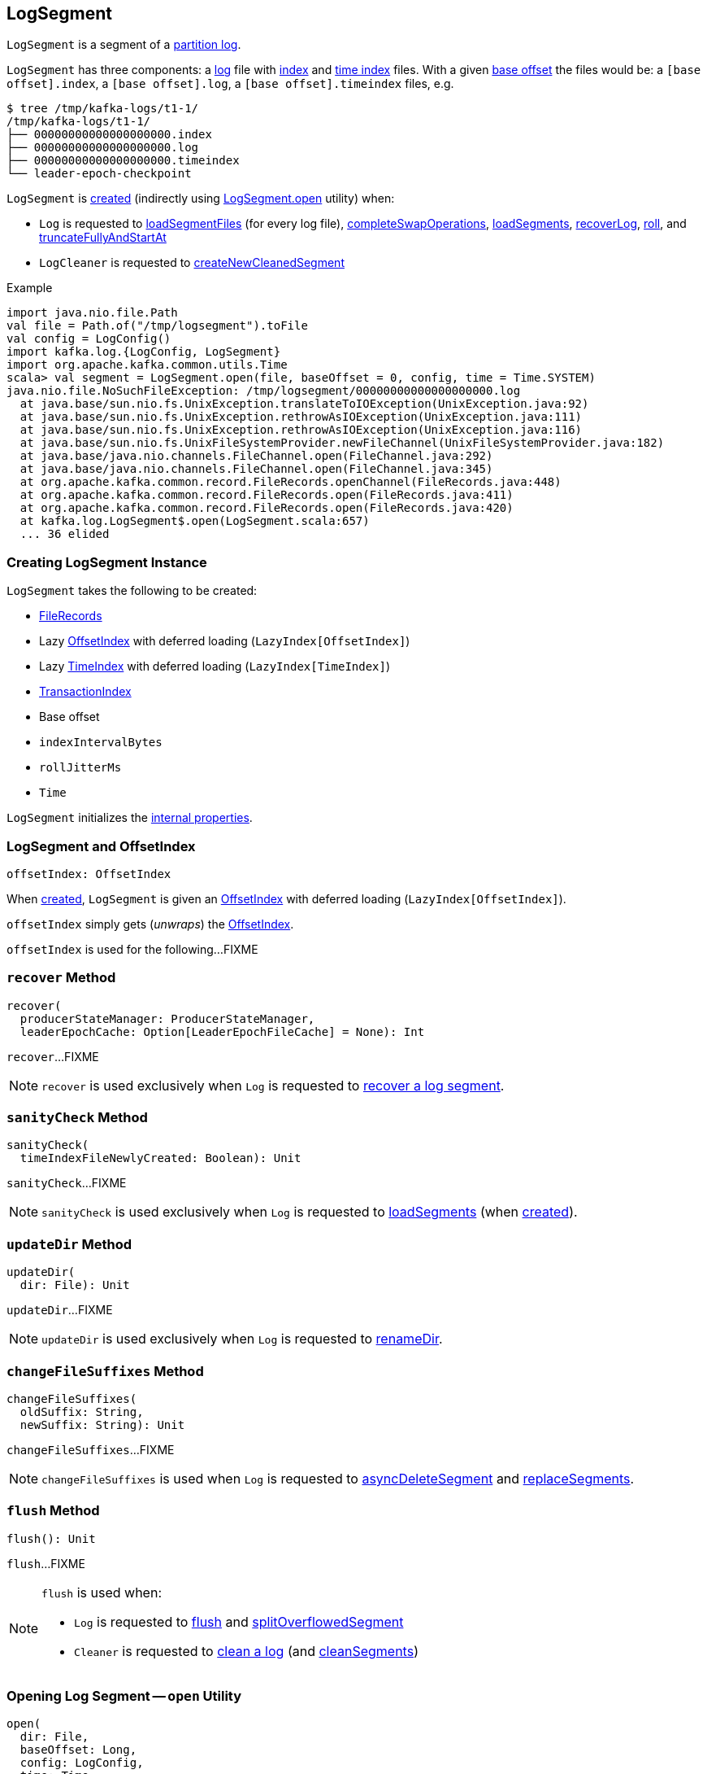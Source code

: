 == [[LogSegment]] LogSegment

`LogSegment` is a segment of a <<kafka-log-Log.adoc#, partition log>>.

`LogSegment` has three components: a <<log, log>> file with <<lazyOffsetIndex, index>> and <<lazyTimeIndex, time index>> files. With a given <<baseOffset, base offset>> the files would be: a `[base offset].index`, a `[base offset].log`, a `[base offset].timeindex` files, e.g.

```
$ tree /tmp/kafka-logs/t1-1/
/tmp/kafka-logs/t1-1/
├── 00000000000000000000.index
├── 00000000000000000000.log
├── 00000000000000000000.timeindex
└── leader-epoch-checkpoint
```

`LogSegment` is <<creating-instance, created>> (indirectly using <<open, LogSegment.open>> utility) when:

* `Log` is requested to <<kafka-log-Log.adoc#loadSegmentFiles, loadSegmentFiles>> (for every log file), <<kafka-log-Log.adoc#completeSwapOperations, completeSwapOperations>>, <<kafka-log-Log.adoc#loadSegments, loadSegments>>, <<kafka-log-Log.adoc#recoverLog, recoverLog>>, <<kafka-log-Log.adoc#roll, roll>>, and <<kafka-log-Log.adoc#truncateFullyAndStartAt, truncateFullyAndStartAt>>

* `LogCleaner` is requested to <<kafka-log-LogCleaner.adoc#createNewCleanedSegment, createNewCleanedSegment>>

.Example
[source, scala]
----
import java.nio.file.Path
val file = Path.of("/tmp/logsegment").toFile
val config = LogConfig()
import kafka.log.{LogConfig, LogSegment}
import org.apache.kafka.common.utils.Time
scala> val segment = LogSegment.open(file, baseOffset = 0, config, time = Time.SYSTEM)
java.nio.file.NoSuchFileException: /tmp/logsegment/00000000000000000000.log
  at java.base/sun.nio.fs.UnixException.translateToIOException(UnixException.java:92)
  at java.base/sun.nio.fs.UnixException.rethrowAsIOException(UnixException.java:111)
  at java.base/sun.nio.fs.UnixException.rethrowAsIOException(UnixException.java:116)
  at java.base/sun.nio.fs.UnixFileSystemProvider.newFileChannel(UnixFileSystemProvider.java:182)
  at java.base/java.nio.channels.FileChannel.open(FileChannel.java:292)
  at java.base/java.nio.channels.FileChannel.open(FileChannel.java:345)
  at org.apache.kafka.common.record.FileRecords.openChannel(FileRecords.java:448)
  at org.apache.kafka.common.record.FileRecords.open(FileRecords.java:411)
  at org.apache.kafka.common.record.FileRecords.open(FileRecords.java:420)
  at kafka.log.LogSegment$.open(LogSegment.scala:657)
  ... 36 elided
----

=== [[creating-instance]] Creating LogSegment Instance

`LogSegment` takes the following to be created:

* [[log]] <<kafka-common-record-FileRecords.adoc#, FileRecords>>
* [[lazyOffsetIndex]] Lazy <<kafka-log-OffsetIndex.adoc#, OffsetIndex>> with deferred loading (`LazyIndex[OffsetIndex]`)
* [[lazyTimeIndex]] Lazy <<kafka-log-TimeIndex.adoc#, TimeIndex>> with deferred loading (`LazyIndex[TimeIndex]`)
* [[txnIndex]] <<kafka-log-TransactionIndex.adoc#, TransactionIndex>>
* [[baseOffset]] Base offset
* [[indexIntervalBytes]] `indexIntervalBytes`
* [[rollJitterMs]] `rollJitterMs`
* [[time]] `Time`

`LogSegment` initializes the <<internal-properties, internal properties>>.

=== [[offsetIndex]] LogSegment and OffsetIndex

[source, scala]
----
offsetIndex: OffsetIndex
----

When <<creating-instance, created>>, `LogSegment` is given an <<lazyOffsetIndex, OffsetIndex>> with deferred loading (`LazyIndex[OffsetIndex]`).

`offsetIndex` simply gets (_unwraps_) the <<kafka-log-OffsetIndex.adoc#, OffsetIndex>>.

`offsetIndex` is used for the following...FIXME

=== [[recover]] `recover` Method

[source, scala]
----
recover(
  producerStateManager: ProducerStateManager,
  leaderEpochCache: Option[LeaderEpochFileCache] = None): Int
----

`recover`...FIXME

NOTE: `recover` is used exclusively when `Log` is requested to <<kafka-log-Log.adoc#recoverSegment, recover a log segment>>.

=== [[sanityCheck]] `sanityCheck` Method

[source, scala]
----
sanityCheck(
  timeIndexFileNewlyCreated: Boolean): Unit
----

`sanityCheck`...FIXME

NOTE: `sanityCheck` is used exclusively when `Log` is requested to <<kafka-log-Log.adoc#loadSegments, loadSegments>> (when <<kafka-log-Log.adoc#creating-instance-loadSegments, created>>).

=== [[updateDir]] `updateDir` Method

[source, scala]
----
updateDir(
  dir: File): Unit
----

`updateDir`...FIXME

NOTE: `updateDir` is used exclusively when `Log` is requested to <<kafka-log-Log.adoc#renameDir, renameDir>>.

=== [[changeFileSuffixes]] `changeFileSuffixes` Method

[source, scala]
----
changeFileSuffixes(
  oldSuffix: String,
  newSuffix: String): Unit
----

`changeFileSuffixes`...FIXME

NOTE: `changeFileSuffixes` is used when `Log` is requested to <<kafka-log-Log.adoc#asyncDeleteSegment, asyncDeleteSegment>> and <<kafka-log-Log.adoc#replaceSegments, replaceSegments>>.

=== [[flush]] `flush` Method

[source, scala]
----
flush(): Unit
----

`flush`...FIXME

[NOTE]
====
`flush` is used when:

* `Log` is requested to <<kafka-log-Log.adoc#flush, flush>> and <<kafka-log-Log.adoc#splitOverflowedSegment, splitOverflowedSegment>>

* `Cleaner` is requested to <<kafka-log-Cleaner.adoc#clean, clean a log>> (and <<kafka-log-Cleaner.adoc#cleanSegments, cleanSegments>>)
====

=== [[open]] Opening Log Segment -- `open` Utility

[source, scala]
----
open(
  dir: File,
  baseOffset: Long,
  config: LogConfig,
  time: Time,
  fileAlreadyExists: Boolean = false,
  initFileSize: Int = 0,
  preallocate: Boolean = false,
  fileSuffix: String = ""): LogSegment
----

`open` uses the following configuration properties (of the given <<kafka-log-LogConfig.adoc#, LogConfig>>):

* <<kafka-log-LogConfig.adoc#maxIndexSize, segment.index.bytes>> for the `maxIndexSize`

* <<kafka-log-LogConfig.adoc#indexInterval, index.interval.bytes>> for the `indexIntervalBytes`

* <<kafka-log-LogConfig.adoc#randomSegmentJitter, segment.index.bytes>> for the `rollJitterMs`

`open` creates a new <<creating-instance, LogSegment>> with the following files in the given `dir` directory:

* <<kafka-log-Log.adoc#logFile, Creates a log file>> (with the given `baseOffset`, and `fileSuffix`) and opens it (using `FileRecords.open`)

* <<kafka-log-Log.adoc#offsetIndexFile, Creates an offset index file>>

* <<kafka-log-Log.adoc#timeIndexFile, Creates a time index file>>

* <<kafka-log-Log.adoc#transactionIndexFile, Creates a transaction index file>>

[NOTE]
====
`open` is used when:

* `Log` is requested to <<kafka-log-Log.adoc#loadSegmentFiles, loadSegmentFiles>> (for every log file), <<kafka-log-Log.adoc#completeSwapOperations, completeSwapOperations>>, <<kafka-log-Log.adoc#loadSegments, loadSegments>>, <<kafka-log-Log.adoc#recoverLog, recoverLog>>, <<kafka-log-Log.adoc#roll, roll>>, and <<kafka-log-Log.adoc#truncateFullyAndStartAt, truncateFullyAndStartAt>>

* `LogCleaner` is requested to <<kafka-log-LogCleaner.adoc#createNewCleanedSegment, createNewCleanedSegment>>
====

=== [[deleteIfExists]] `deleteIfExists` Utility

[source, scala]
----
deleteIfExists(
  dir: File,
  baseOffset: Long,
  fileSuffix: String = ""): Unit
----

`deleteIfExists`...FIXME

NOTE: `deleteIfExists` is used when...FIXME

=== [[resizeIndexes]] `resizeIndexes` Method

[source, scala]
----
resizeIndexes(size: Int): Unit
----

`resizeIndexes`...FIXME

NOTE: `resizeIndexes` is used when...FIXME

=== [[largestTimestamp]] `largestTimestamp` Method

[source, scala]
----
largestTimestamp: Long
----

`largestTimestamp`...FIXME

NOTE: `largestTimestamp` is used when...FIXME

=== [[shouldRoll]] `shouldRoll` Method

[source, scala]
----
shouldRoll(
  rollParams: RollParams): Boolean
----

`shouldRoll`...FIXME

NOTE: `shouldRoll` is used exclusively when `Log` is requested to <<kafka-log-Log.adoc#maybeRoll, maybeRoll>> (while <<kafka-log-Log.adoc#append, appending records>>).

=== [[timeWaitedForRoll]] `timeWaitedForRoll` Method

[source, scala]
----
timeWaitedForRoll(
  now: Long,
  messageTimestamp: Long) : Long
----

`timeWaitedForRoll`...FIXME

NOTE: `timeWaitedForRoll` is used exclusively when `LogSegment` is requested to <<shouldRoll, shouldRoll>>.

=== [[append]] `append` Method

[source, scala]
----
append(
  largestOffset: Long,
  largestTimestamp: Long,
  shallowOffsetOfMaxTimestamp: Long,
  records: MemoryRecords): Unit
----

`append`...FIXME

[NOTE]
====
`append` is used exclusively when:

* `Log` is requested to <<kafka-log-Log.adoc#append, append records>>

* `Cleaner` is requested to <<kafka-log-Cleaner.adoc#clean, clean a log>> (and <<kafka-log-Cleaner.adoc#cleanInto, cleanInto>>)

* `LogSegment` is requested to <<appendChunkFromFile, appendChunkFromFile>>
====

=== [[appendFromFile]] `appendFromFile` Method

[source, scala]
----
appendFromFile(
  records: FileRecords,
  start: Int): Int
----

`appendFromFile`...FIXME

NOTE: `appendFromFile` is used exclusively when `Log` is requested to <<kafka-log-Log.adoc#splitOverflowedSegment, splitOverflowedSegment>>.

=== [[appendChunkFromFile]] `appendChunkFromFile` Internal Method

[source, scala]
----
appendChunkFromFile(
  records: FileRecords,
  position: Int,
  bufferSupplier: BufferSupplier): Int
----

`appendChunkFromFile`...FIXME

NOTE: `appendChunkFromFile` is used exclusively when `LogSegment` is requested to <<appendFromFile, appendFromFile>>.

=== [[truncateTo]] Truncating To Offset -- `truncateTo` Method

[source, scala]
----
truncateTo(
  offset: Long): Int
----

`truncateTo`...FIXME

NOTE: `truncateTo` is used when...FIXME

=== [[updateTxnIndex]] `updateTxnIndex` Method

[source, scala]
----
updateTxnIndex(
  completedTxn: CompletedTxn,
  lastStableOffset: Long): Unit
----

`updateTxnIndex`...FIXME

NOTE: `updateTxnIndex` is used when...FIXME

=== [[internal-properties]] Internal Properties

[cols="30m,70",options="header",width="100%"]
|===
| Name
| Description

| created
a| [[created]] Time(stamp) when this `LogSegment` was <<creating-instance, created>> or <<truncateTo, truncated completely>> (to `0`)

Used exclusively when `LogSegment` is requested for the <<timeWaitedForRoll, time it has waited to be rolled>>

| bytesSinceLastIndexEntry
a| [[bytesSinceLastIndexEntry]]

Used when...FIXME

| rollingBasedTimestamp
a| [[rollingBasedTimestamp]]

Used when...FIXME

| _maxTimestampSoFar
a| [[_maxTimestampSoFar]]

Used when...FIXME

| _offsetOfMaxTimestampSoFar
a| [[_offsetOfMaxTimestampSoFar]]

Used when...FIXME

|===
